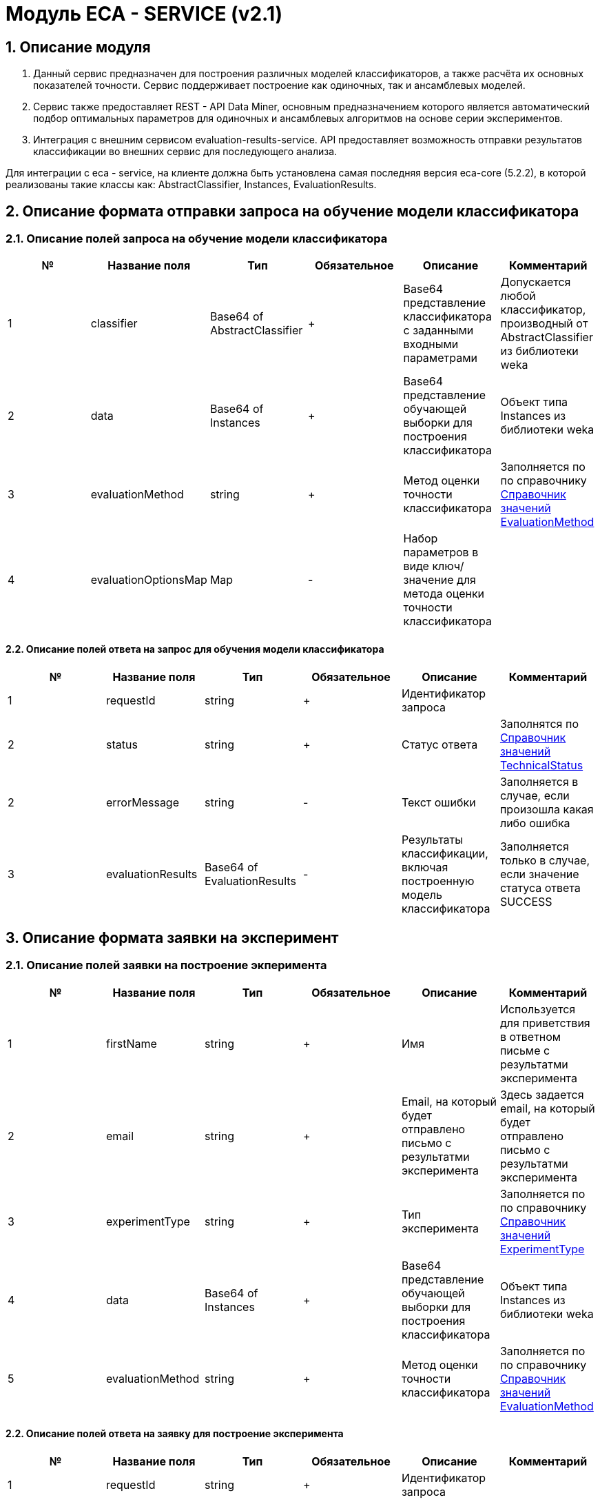= Модуль ECA - SERVICE (v2.1)
:toc: macro

== 1. Описание модуля

1. Данный сервис предназначен для построения различных моделей классификаторов, а также расчёта их основных показателей точности. Сервис поддерживает построение как одиночных, так и ансамблевых моделей.

2. Сервис также предоставляет REST - API Data Miner, основным предназначением которого является автоматический подбор оптимальных параметров для одиночных и ансамблевых алгоритмов на основе серии экспериментов.

3. Интеграция с внешним сервисом evaluation-results-service. API предоставляет возможность отправки результатов классификации во внешних сервис для последующего анализа.

Для интеграции с eca - service, на клиенте должна быть установлена самая последняя версия eca-core (5.2.2), в которой реализованы такие классы как: AbstractClassifier, Instances, EvaluationResults.

== 2. Описание формата отправки запроса на обучение модели классификатора

=== 2.1. Описание полей запроса на обучение модели классификатора

[options="header"]
|===
|№|Название поля|Тип|Обязательное|Описание|Комментарий
|1
|classifier
|Base64 of AbstractClassifier
|+
|Base64 представление классификатора с заданными входными параметрами
|Допускается любой классификатор, производный от AbstractClassifier из библиотеки weka
|2
|data
|Base64 of Instances
|+
|Base64 представление обучающей выборки для построения классификатора
|Объект типа Instances из библиотеки weka
|3
|evaluationMethod
|string
|+
|Метод оценки точности классификатора
|Заполняется по по справочнику <<Справочник значений EvaluationMethod>>
|4
|evaluationOptionsMap
|Map
|-
|Набор параметров в виде ключ/значение для метода оценки точности классификатора
|
|===

==== 2.2. Описание полей ответа на запрос для обучения модели классификатора

[options="header"]
|===
|№|Название поля|Тип|Обязательное|Описание|Комментарий
|1
|requestId
|string
|+
|Идентификатор запроса
|
|2
|status
|string
|+
|Статус ответа
|Заполнятся по <<Справочник значений TechnicalStatus>>
|2
|errorMessage
|string
|-
|Текст ошибки
|Заполняется в случае, если произошла какая либо ошибка
|3
|evaluationResults
|Base64 of EvaluationResults
|-
|Результаты классификации, включая построенную модель классификатора
|Заполняется только в случае, если значение статуса ответа SUCCESS
|===

== 3. Описание формата заявки на эксперимент

=== 2.1. Описание полей заявки на построение экперимента

[options="header"]
|===
|№|Название поля|Тип|Обязательное|Описание|Комментарий
|1
|firstName
|string
|+
|Имя
|Используется для приветствия в ответном письме с результатми эксперимента
|2
|email
|string
|+
|Email, на который будет отправлено письмо с результатми эксперимента
|Здесь задается email, на который будет отправлено письмо с результатми эксперимента
|3
|experimentType
|string
|+
|Тип эксперимента
|Заполняется по по справочнику <<Справочник значений ExperimentType>>
|4
|data
|Base64 of Instances
|+
|Base64 представление обучающей выборки для построения классификатора
|Объект типа Instances из библиотеки weka
|5
|evaluationMethod
|string
|+
|Метод оценки точности классификатора
|Заполняется по по справочнику <<Справочник значений EvaluationMethod>>
|===

==== 2.2. Описание полей ответа на заявку для построение эксперимента

[options="header"]
|===
|№|Название поля|Тип|Обязательное|Описание|Комментарий
|1
|requestId
|string
|+
|Идентификатор запроса
|
|2
|status
|string
|+
|Статус ответа
|Заполнятся по <<Справочник значений TechnicalStatus>>
|2
|errorMessage
|string
|-
|Текст ошибки
|Заполняется в случае, если произошла какая либо ошибка
|===


== Справочник значений EvaluationMethod

[options="header"]
|===
|№|Значение|Описание
|1
|TRAINING_DATA
|Использование всей обучающей выборки для оценки точности классификатора
|2
|CROSS_VALIDATION
|Метод k * V - блочной кросс проверки на тестовой выборке
|===

== Справочник значений TechnicalStatus

[options="header"]
|===
|№|Код ответа|Описание
|1
|SUCCESS
|Статус усешного ответа
|2
|ERROR
|Произошла какая либо ошибка
|3
|TIMEOUT
|Произошел таймаут
|===

== Справочник значений ExperimentType

[options="header"]
|===
|№|Код ответа|Описание
|1
|NEURAL_NETWORKS
|Автоматический подбор оптимальных параметров для нейронных сетей
|2
|HETEROGENEOUS_ENSEMBLE
|Автоматический подбор оптимальных параметров для неоднородного ансамблевого алгоритма
|3
|MODIFIED_HETEROGENEOUS_ENSEMBLE
|Автоматический подбор оптимальных параметров для модифицированного неоднородного ансамблевого алгоритма
|4
|ADA_BOOST
|Автоматический подбор оптимальных параметров для алгоритма AdaBoost
|5
|STACKING
|Автоматический подбор оптимальных параметров для алгоритма Stacking
|6
|KNN
|Автоматический подбор оптимальных параметров для алгоритма KNN
|7
|RANDOM_FORESTS
|Автоматический подбор оптимальных параметров для алгоритма RandomForests
|5
|STACKING_CV
|Автоматический подбор оптимальных параметров для алгоритма Stacking CV
|===
